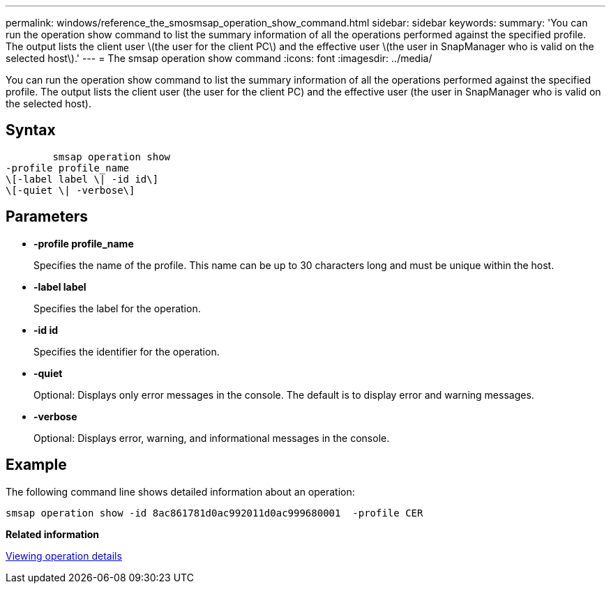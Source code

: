 ---
permalink: windows/reference_the_smosmsap_operation_show_command.html
sidebar: sidebar
keywords: 
summary: 'You can run the operation show command to list the summary information of all the operations performed against the specified profile. The output lists the client user \(the user for the client PC\) and the effective user \(the user in SnapManager who is valid on the selected host\).'
---
= The smsap operation show command
:icons: font
:imagesdir: ../media/

[.lead]
You can run the operation show command to list the summary information of all the operations performed against the specified profile. The output lists the client user (the user for the client PC) and the effective user (the user in SnapManager who is valid on the selected host).

== Syntax

----

        smsap operation show 
-profile profile_name 
\[-label label \| -id id\]
\[-quiet \| -verbose\]
----

== Parameters

* *-profile profile_name*
+
Specifies the name of the profile. This name can be up to 30 characters long and must be unique within the host.

* *-label label*
+
Specifies the label for the operation.

* *-id id*
+
Specifies the identifier for the operation.

* *-quiet*
+
Optional: Displays only error messages in the console. The default is to display error and warning messages.

* *-verbose*
+
Optional: Displays error, warning, and informational messages in the console.

== Example

The following command line shows detailed information about an operation:

----
smsap operation show -id 8ac861781d0ac992011d0ac999680001  -profile CER
----

*Related information*

xref:task_viewing_operation_details.adoc[Viewing operation details]
